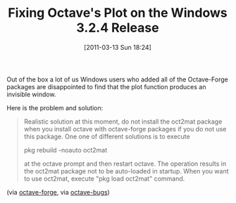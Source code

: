 #+POSTID: 5624
#+DATE: [2011-03-13 Sun 18:24]
#+OPTIONS: toc:nil num:nil todo:nil pri:nil tags:nil ^:nil TeX:nil
#+CATEGORY: Link
#+TAGS: MATLAB, Octave, Operating System, Programming Language, Windows
#+TITLE: Fixing Octave's Plot on the Windows 3.2.4 Release

Out of the box a lot of us Windows users who added all of the Octave-Forge packages are disappointed to find that the plot function produces an invisible window. 

Here is the problem and solution:



#+BEGIN_QUOTE
  
Realistic solution at this moment, do not install the oct2mat package when you install octave with octave-forge packages if you do not use this package. One one of different solutions is to execute

 pkg rebuild -noauto oct2mat

at the octave prompt and then restart octave. The operation results in the oct2mat package not to be auto-loaded in startup. When you want to use oct2mat, execute "pkg load oct2mat" command.
#+END_QUOTE



(via [[http://wiki.octave.org/wiki.pl?OctaveForWindows][octave-forge]], via [[http://octave.1599824.n4.nabble.com/plot-window-is-invisible-td2014869.html][octave-bugs]])



